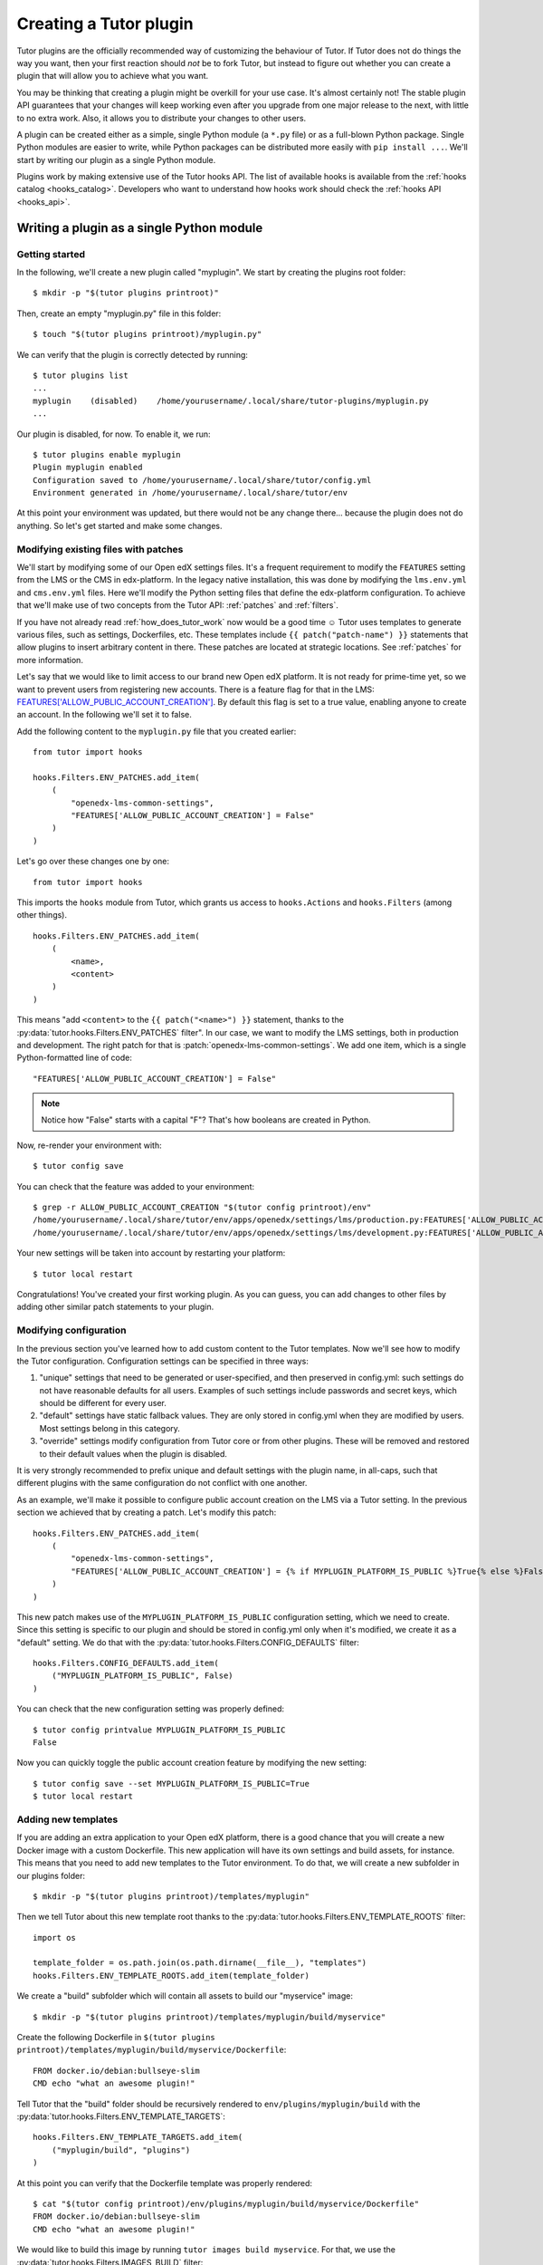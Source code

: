 .. _plugin_development_tutorial:

=======================
Creating a Tutor plugin
=======================

Tutor plugins are the officially recommended way of customizing the behaviour of Tutor. If Tutor does not do things the way you want, then your first reaction should *not* be to fork Tutor, but instead to figure out whether you can create a plugin that will allow you to achieve what you want.

You may be thinking that creating a plugin might be overkill for your use case. It's almost certainly not! The stable plugin API guarantees that your changes will keep working even after you upgrade from one major release to the next, with little to no extra work. Also, it allows you to distribute your changes to other users.

A plugin can be created either as a simple, single Python module (a ``*.py`` file) or as a full-blown Python package. Single Python modules are easier to write, while Python packages can be distributed more easily with ``pip install ...``. We'll start by writing our plugin as a single Python module.

Plugins work by making extensive use of the Tutor hooks API. The list of available hooks is available from the :ref:`hooks catalog <hooks_catalog>`. Developers who want to understand how hooks work should check the :ref:`hooks API <hooks_api>`.

Writing a plugin as a single Python module
==========================================

Getting started
---------------

In the following, we'll create a new plugin called "myplugin". We start by creating the plugins root folder::

    $ mkdir -p "$(tutor plugins printroot)"

Then, create an empty "myplugin.py" file in this folder::

    $ touch "$(tutor plugins printroot)/myplugin.py"

We can verify that the plugin is correctly detected by running::

    $ tutor plugins list
    ...
    myplugin    (disabled)    /home/yourusername/.local/share/tutor-plugins/myplugin.py
    ...

Our plugin is disabled, for now. To enable it, we run::

    $ tutor plugins enable myplugin
    Plugin myplugin enabled
    Configuration saved to /home/yourusername/.local/share/tutor/config.yml
    Environment generated in /home/yourusername/.local/share/tutor/env

At this point your environment was updated, but there would not be any change there... because the plugin does not do anything. So let's get started and make some changes.

Modifying existing files with patches
-------------------------------------

We'll start by modifying some of our Open edX settings files. It's a frequent requirement to modify the ``FEATURES`` setting from the LMS or the CMS in edx-platform. In the legacy native installation, this was done by modifying the ``lms.env.yml`` and ``cms.env.yml`` files. Here we'll modify the Python setting files that define the edx-platform configuration. To achieve that we'll make use of two concepts from the Tutor API: :ref:`patches` and :ref:`filters`.

If you have not already read :ref:`how_does_tutor_work` now would be a good time ☺️ Tutor uses templates to generate various files, such as settings, Dockerfiles, etc. These templates include ``{{ patch("patch-name") }}`` statements that allow plugins to insert arbitrary content in there. These patches are located at strategic locations. See :ref:`patches` for more information.

Let's say that we would like to limit access to our brand new Open edX platform. It is not ready for prime-time yet, so we want to prevent users from registering new accounts. There is a feature flag for that in the LMS: `FEATURES['ALLOW_PUBLIC_ACCOUNT_CREATION'] <https://docs.openedx.org/projects/edx-platform/en/latest/references/featuretoggles.html#featuretoggle-FEATURES['ALLOW_PUBLIC_ACCOUNT_CREATION']>`__. By default this flag is set to a true value, enabling anyone to create an account. In the following we'll set it to false.

Add the following content to the ``myplugin.py`` file that you created earlier::

    from tutor import hooks

    hooks.Filters.ENV_PATCHES.add_item(
        (
            "openedx-lms-common-settings",
            "FEATURES['ALLOW_PUBLIC_ACCOUNT_CREATION'] = False"
        )
    )

Let's go over these changes one by one::

    from tutor import hooks

This imports the ``hooks`` module from Tutor, which grants us access to ``hooks.Actions`` and ``hooks.Filters`` (among other things).

::

    hooks.Filters.ENV_PATCHES.add_item(
        (
            <name>,
            <content>
        )
    )

This means "add ``<content>`` to the ``{{ patch("<name>") }}`` statement, thanks to the :py:data:`tutor.hooks.Filters.ENV_PATCHES` filter". In our case, we want to modify the LMS settings, both in production and development. The right patch for that is :patch:`openedx-lms-common-settings`. We add one item, which is a single Python-formatted line of code::

    "FEATURES['ALLOW_PUBLIC_ACCOUNT_CREATION'] = False"

.. note:: Notice how "False" starts with a capital "F"? That's how booleans are created in Python.

Now, re-render your environment with::

    $ tutor config save

You can check that the feature was added to your environment::

    $ grep -r ALLOW_PUBLIC_ACCOUNT_CREATION "$(tutor config printroot)/env"
    /home/yourusername/.local/share/tutor/env/apps/openedx/settings/lms/production.py:FEATURES['ALLOW_PUBLIC_ACCOUNT_CREATION'] = False
    /home/yourusername/.local/share/tutor/env/apps/openedx/settings/lms/development.py:FEATURES['ALLOW_PUBLIC_ACCOUNT_CREATION'] = False

Your new settings will be taken into account by restarting your platform::

    $ tutor local restart

Congratulations! You've created your first working plugin. As you can guess, you can add changes to other files by adding other similar patch statements to your plugin.

Modifying configuration
-----------------------

In the previous section you've learned how to add custom content to the Tutor templates. Now we'll see how to modify the Tutor configuration. Configuration settings can be specified in three ways:

1. "unique" settings that need to be generated or user-specified, and then preserved in config.yml: such settings do not have reasonable defaults for all users. Examples of such settings include passwords and secret keys, which should be different for every user.
2. "default" settings have static fallback values. They are only stored in config.yml when they are modified by users. Most settings belong in this category.
3. "override" settings modify configuration from Tutor core or from other plugins. These will be removed and restored to their default values when the plugin is disabled.

It is very strongly recommended to prefix unique and default settings with the plugin name, in all-caps, such that different plugins with the same configuration do not conflict with one another.

As an example, we'll make it possible to configure public account creation on the LMS via a Tutor setting. In the previous section we achieved that by creating a patch. Let's modify this patch::

    hooks.Filters.ENV_PATCHES.add_item(
        (
            "openedx-lms-common-settings",
            "FEATURES['ALLOW_PUBLIC_ACCOUNT_CREATION'] = {% if MYPLUGIN_PLATFORM_IS_PUBLIC %}True{% else %}False{% endif %}",
        )
    )

This new patch makes use of the ``MYPLUGIN_PLATFORM_IS_PUBLIC`` configuration setting, which we need to create. Since this setting is specific to our plugin and should be stored in config.yml only when it's modified, we create it as a "default" setting. We do that with the :py:data:`tutor.hooks.Filters.CONFIG_DEFAULTS` filter::

    hooks.Filters.CONFIG_DEFAULTS.add_item(
        ("MYPLUGIN_PLATFORM_IS_PUBLIC", False)
    )

You can check that the new configuration setting was properly defined::

    $ tutor config printvalue MYPLUGIN_PLATFORM_IS_PUBLIC
    False

Now you can quickly toggle the public account creation feature by modifying the new setting::

    $ tutor config save --set MYPLUGIN_PLATFORM_IS_PUBLIC=True
    $ tutor local restart


Adding new templates
--------------------

If you are adding an extra application to your Open edX platform, there is a good chance that you will create a new Docker image with a custom Dockerfile. This new application will have its own settings and build assets, for instance. This means that you need to add new templates to the Tutor environment. To do that, we will create a new subfolder in our plugins folder::

    $ mkdir -p "$(tutor plugins printroot)/templates/myplugin"

Then we tell Tutor about this new template root thanks to the :py:data:`tutor.hooks.Filters.ENV_TEMPLATE_ROOTS` filter::

    import os

    template_folder = os.path.join(os.path.dirname(__file__), "templates")
    hooks.Filters.ENV_TEMPLATE_ROOTS.add_item(template_folder)

We create a "build" subfolder which will contain all assets to build our "myservice" image::

    $ mkdir -p "$(tutor plugins printroot)/templates/myplugin/build/myservice"

Create the following Dockerfile in ``$(tutor plugins printroot)/templates/myplugin/build/myservice/Dockerfile``::

    FROM docker.io/debian:bullseye-slim
    CMD echo "what an awesome plugin!"

Tell Tutor that the "build" folder should be recursively rendered to ``env/plugins/myplugin/build`` with the :py:data:`tutor.hooks.Filters.ENV_TEMPLATE_TARGETS`::

    hooks.Filters.ENV_TEMPLATE_TARGETS.add_item(
        ("myplugin/build", "plugins")
    )

At this point you can verify that the Dockerfile template was properly rendered::

    $ cat "$(tutor config printroot)/env/plugins/myplugin/build/myservice/Dockerfile"
    FROM docker.io/debian:bullseye-slim
    CMD echo "what an awesome plugin!"

We would like to build this image by running ``tutor images build myservice``. For that, we use the :py:data:`tutor.hooks.Filters.IMAGES_BUILD` filter::

    hooks.Filters.IMAGES_BUILD.add_item(
        (
            "myservice", # same name that will be passed to the `build` command
            ("plugins", "myplugin", "build", "myservice"), # path to the Dockerfile folder
            "myservice:latest", # Docker image tag
            (), # custom build arguments that will be passed to the `docker build` command
        )
    )

You can now build your image::

    $ tutor images build myservice
    Building image myservice:latest
    docker build -t myservice:latest /home/yourusername/.local/share/tutor/env/plugins/myplugin/build/myservice
    ...
    Successfully tagged myservice:latest

Similarly, to push/pull your image to/from a Docker registry, implement the :py:data:`tutor.hooks.Filters.IMAGES_PUSH` and :py:data:`tutor.hooks.Filters.IMAGES_PULL` filters::

    hooks.Filters.IMAGES_PUSH.add_item(("myservice", "myservice:latest"))
    hooks.Filters.IMAGES_PULL.add_item(("myservice", "myservice:latest"))

You can now run::

    $ tutor images push myservice
    $ tutor images pull myservice

The "myservice" container can be automatically run in local installations by implementing the :patch:`local-docker-compose-services` patch::

    hooks.Filters.ENV_PATCHES.add_item(
        (
            "local-docker-compose-services",
            """
    myservice:
        image: myservice:latest
    """
        )
    )

You can now run the "myservice" container which will execute the ``CMD`` statement we wrote in the Dockerfile::

    $ tutor config save && tutor local run myservice
    ...
    Creating tutor_local_myservice_run ... done
    what an awesome plugin!

Declaring initialisation tasks
------------------------------

Services often need to run specific tasks before they can be started. For instance, the LMS and the CMS need to apply database migrations. These commands are written in shell scripts that are executed whenever we run ``launch``. We call these scripts "init tasks". To add a new local initialisation task, we must first add the corresponding service to the ``docker-compose-jobs.yml`` file by implementing the :patch:`local-docker-compose-jobs-services` patch::

    hooks.Filters.ENV_PATCHES.add_item(
        (
            "local-docker-compose-jobs-services",
            """
    myservice-job:
        image: myservice:latest
    """,
        )
    )

The patch above defined the "myservice-job" container which will run our initialisation task. Make sure that it is applied by updating your environment::

    $ tutor config save

Next, we create an initialisation task by adding an item to the :py:data:`tutor.hooks.Filters.CLI_DO_INIT_TASKS` filter::


    hooks.Filters.CLI_DO_INIT_TASKS.add_item(
        (
            "myservice",
            """
    echo "++++++ initialising my plugin..."
    echo "++++++ done!"
    """
        )
    )

Run this initialisation task with::

    $ tutor local do init --limit=myplugin
    ...
    Running init task: myplugin/tasks/init.sh
    ...
    Creating tutor_local_myservice-job_run ... done
    ++++++ initialising my plugin...
    ++++++ done!
    All services initialised.

Tailoring services for development
----------------------------------

When you add services via :patch:`local-docker-compose-services`, those services will be available both in local production mode (``tutor local start``) and local development mode (``tutor dev start``). Sometimes, you may wish to further customize a service in ways that would not be suitable for production, but could be helpful for developers. To add in such customizations, implement the :patch:`local-docker-compose-dev-services` patch. For example, we can enable breakpoint debugging on the "myservice" development container by enabling the ``stdin_open`` and ``tty`` options::

    hooks.Filters.ENV_PATCHES.add_item(
        (
            "local-docker-compose-dev-services",
            """
    myservice:
        stdin_open: true
        tty: true
    """,
        )
    )

Final result
------------

Eventually, our plugin is composed of the following files, all stored within the folder indicated by ``tutor plugins printroot`` (on Linux: ``~/.local/share/tutor-plugins``).

``myplugin.py``
~~~~~~~~~~~~~~~

::

    import os
    from tutor import hooks

    # Define extra folder to look for templates and render the content of the "build" folder
    template_folder = os.path.join(os.path.dirname(__file__), "templates")
    hooks.Filters.ENV_TEMPLATE_ROOTS.add_item(template_folder)
    hooks.Filters.ENV_TEMPLATE_TARGETS.add_item(
        ("myplugin/build", "plugins")
    )

    # Define patches
    hooks.Filters.ENV_PATCHES.add_item(
        (
            "openedx-lms-common-settings",
            "FEATURES['ALLOW_PUBLIC_ACCOUNT_CREATION'] = False"
        )
    )
    hooks.Filters.ENV_PATCHES.add_item(
        (
            "openedx-lms-common-settings",
            "FEATURES['ALLOW_PUBLIC_ACCOUNT_CREATION'] = {% if MYPLUGIN_PLATFORM_IS_PUBLIC %}True{% else %}False{% endif %}",
        )
    )
    hooks.Filters.ENV_PATCHES.add_item(
        (
            "local-docker-compose-services",
            """
    myservice:
        image: myservice:latest
    """
        )
    )
    hooks.Filters.ENV_PATCHES.add_item(
        (
            "local-docker-compose-jobs-services",
            """
    myservice-job:
        image: myservice:latest
    """,
        )
    )
    hooks.Filters.ENV_PATCHES.add_item(
        (
            "local-docker-compose-dev-services",
            """
    myservice:
        stdin_open: true
        tty: true
    """,
        )
    )

    # Modify configuration
    hooks.Filters.CONFIG_DEFAULTS.add_item(
        ("MYPLUGIN_PLATFORM_IS_PUBLIC", False)
    )

    # Define tasks
    hooks.Filters.IMAGES_BUILD.add_item(
        (
            "myservice",
            ("plugins", "myplugin", "build", "myservice"),
            "myservice:latest",
            (),
        )
    )
    hooks.Filters.IMAGES_PUSH.add_item(("myservice", "myservice:latest"))
    hooks.Filters.IMAGES_PULL.add_item(("myservice", "myservice:latest"))
    hooks.Filters.CLI_DO_INIT_TASKS.add_item(
        (
            "myservice",
            """
    echo "++++++ initialising my plugin..."
    echo "++++++ done!"
    """
        )
    )

``templates/myplugin/build/myservice/Dockerfile``
~~~~~~~~~~~~~~~~~~~~~~~~~~~~~~~~~~~~~~~~~~~~~~~~~

::

    FROM docker.io/debian:bullseye-slim
    CMD echo "what an awesome plugin!"

``templates/myplugin/tasks/init.sh``
~~~~~~~~~~~~~~~~~~~~~~~~~~~~~~~~~~~~

::

    echo "initialising my plugin..."
    echo "done!"

Distributing a plugin as a Python package
=========================================

Storing plugins as simple Python modules has the merit of simplicity, but it makes it more difficult to distribute them, either to other users or to remote servers. When your plugin grows more complex, it is recommended to migrate it to a Python package. You should create a package using the `plugin cookiecutter <https://github.com/overhangio/cookiecutter-tutor-plugin>`__. Packages are automatically detected as plugins thanks to the "tutor.plugin.v1" `entry point <https://setuptools.pypa.io/en/latest/userguide/entry_point.html#advertising-behavior>`__. The modules indicated by this entry point will be automatically imported when the plugins are enabled. See the cookiecutter project `README <https://github.com/overhangio/cookiecutter-tutor-plugin/blob/master/README.rst>`__ for more information.
